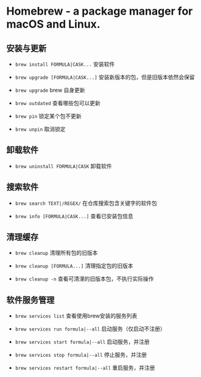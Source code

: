 * Homebrew - a package manager for macOS and Linux.

** 安装与更新
- ~brew install FORMULA|CASK...~
  安装软件

- ~brew upgrade [FORMULA|CASK...]~
  安装新版本的包，但是旧版本依然会保留

- ~brew upgrade~
  brew 自身更新

- ~brew outdated~
  查看哪些包可以更新

- ~brew pin~
  锁定某个包不更新

- ~brew unpin~
  取消锁定

** 卸载软件
- ~brew uninstall FORMULA|CASK~
  卸载软件

** 搜索软件
- ~brew search TEXT|/REGEX/~
  在仓库搜索包含关键字的软件包

- ~brew info [FORMULA|CASK...]~
  查看已安装包信息

** 清理缓存
- ~brew cleanup~
  清理所有包的旧版本

- ~brew cleanup [FORMULA...]~
  清理指定包的旧版本

- ~brew cleanup -n~
  查看可清浬的旧版本包，不执行实际操作

** 软件服务管理
- ~brew services list~
  查看使用brew安装的服务列表

- ~brew services run formula|--all~
  启动服务（仅启动不注册）

- ~brew services start formula|--all~
  启动服务，并注册

- ~brew services stop formula|--all~
  停止服务，并注册

- ~brew services restart formula|--all~
  重启服务，并注册
